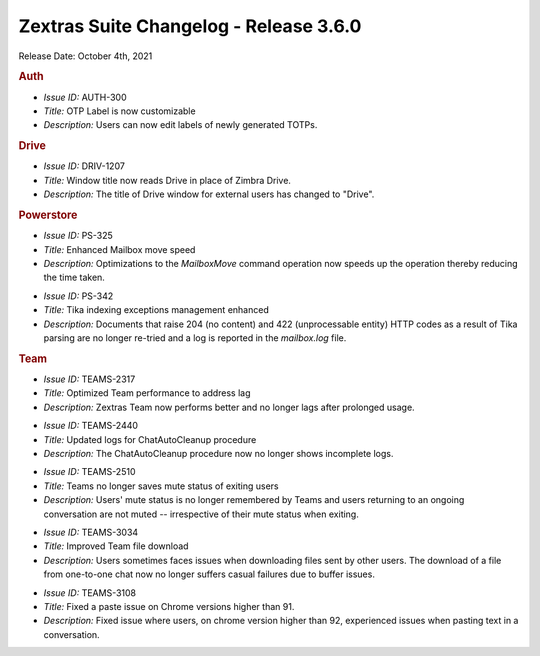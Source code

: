 .. SPDX-FileCopyrightText: 2022 Zextras <https://www.zextras.com/>
..
.. SPDX-License-Identifier: CC-BY-NC-SA-4.0

Zextras Suite Changelog - Release 3.6.0
=======================================

Release Date: October 4th, 2021

.. rubric:: Auth

* *Issue ID:* AUTH-300

* *Title:* OTP Label is now customizable

* *Description:* Users can now edit labels of newly generated TOTPs.

.. rubric:: Drive

* *Issue ID:* DRIV-1207

* *Title:* Window title now reads Drive in place of Zimbra Drive.

* *Description:* The title of Drive window for external users has changed to "Drive".

.. rubric:: Powerstore

* *Issue ID:* PS-325

* *Title:* Enhanced Mailbox move speed

* *Description:* Optimizations to the `MailboxMove` command operation now speeds up the operation thereby reducing the time taken.

..

* *Issue ID:* PS-342

* *Title:* Tika indexing exceptions management enhanced

* *Description:* Documents that raise 204 (no content) and 422 (unprocessable entity) HTTP codes as a result of Tika parsing are no longer re-tried and a log is reported in the `mailbox.log` file.

.. rubric:: Team

* *Issue ID:* TEAMS-2317

* *Title:* Optimized Team performance to address lag

* *Description:* Zextras Team now performs better and no longer lags after prolonged usage.

..

* *Issue ID:* TEAMS-2440

* *Title:* Updated logs for ChatAutoCleanup procedure

* *Description:* The ChatAutoCleanup procedure now no longer shows incomplete logs.

..

* *Issue ID:* TEAMS-2510

* *Title:* Teams no longer saves mute status of exiting users

* *Description:* Users' mute status is no longer remembered by Teams and users returning to an ongoing conversation are not muted -- irrespective of their mute status when exiting.

..

* *Issue ID:* TEAMS-3034

* *Title:* Improved Team file download

* *Description:* Users sometimes faces issues when downloading files sent by other users. The download of a file from one-to-one chat now no longer suffers casual failures due to buffer issues.

..

* *Issue ID:* TEAMS-3108

* *Title:* Fixed a paste issue on Chrome versions higher than 91.

* *Description:* Fixed issue where users, on chrome version higher than 92, experienced issues when pasting text in a conversation.
